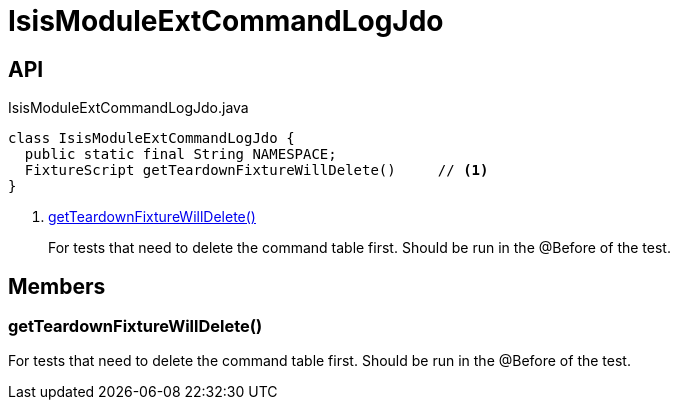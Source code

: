 = IsisModuleExtCommandLogJdo
:Notice: Licensed to the Apache Software Foundation (ASF) under one or more contributor license agreements. See the NOTICE file distributed with this work for additional information regarding copyright ownership. The ASF licenses this file to you under the Apache License, Version 2.0 (the "License"); you may not use this file except in compliance with the License. You may obtain a copy of the License at. http://www.apache.org/licenses/LICENSE-2.0 . Unless required by applicable law or agreed to in writing, software distributed under the License is distributed on an "AS IS" BASIS, WITHOUT WARRANTIES OR  CONDITIONS OF ANY KIND, either express or implied. See the License for the specific language governing permissions and limitations under the License.

== API

[source,java]
.IsisModuleExtCommandLogJdo.java
----
class IsisModuleExtCommandLogJdo {
  public static final String NAMESPACE;
  FixtureScript getTeardownFixtureWillDelete()     // <.>
}
----

<.> xref:#getTeardownFixtureWillDelete__[getTeardownFixtureWillDelete()]
+
--
For tests that need to delete the command table first. Should be run in the @Before of the test.
--

== Members

[#getTeardownFixtureWillDelete__]
=== getTeardownFixtureWillDelete()

For tests that need to delete the command table first. Should be run in the @Before of the test.
